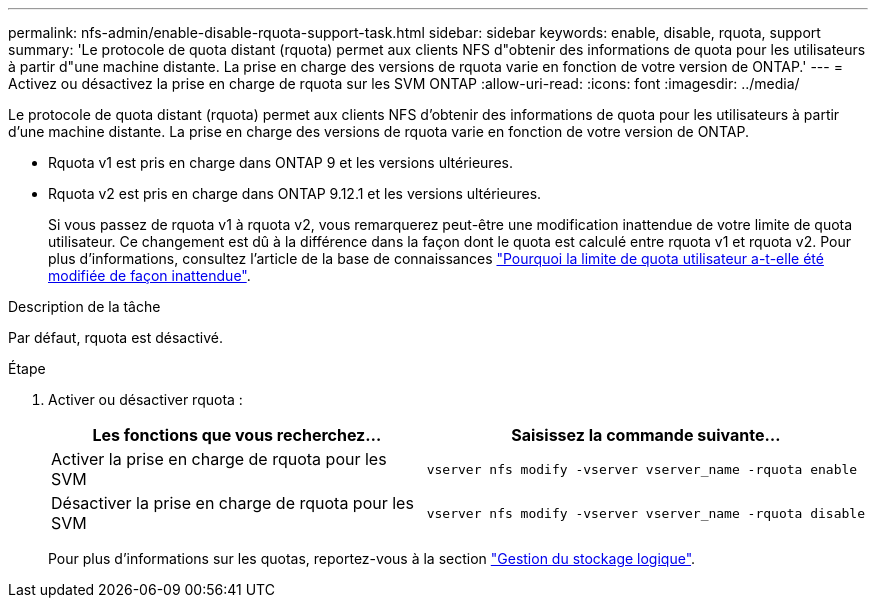 ---
permalink: nfs-admin/enable-disable-rquota-support-task.html 
sidebar: sidebar 
keywords: enable, disable, rquota, support 
summary: 'Le protocole de quota distant (rquota) permet aux clients NFS d"obtenir des informations de quota pour les utilisateurs à partir d"une machine distante. La prise en charge des versions de rquota varie en fonction de votre version de ONTAP.' 
---
= Activez ou désactivez la prise en charge de rquota sur les SVM ONTAP
:allow-uri-read: 
:icons: font
:imagesdir: ../media/


[role="lead"]
Le protocole de quota distant (rquota) permet aux clients NFS d'obtenir des informations de quota pour les utilisateurs à partir d'une machine distante. La prise en charge des versions de rquota varie en fonction de votre version de ONTAP.

* Rquota v1 est pris en charge dans ONTAP 9 et les versions ultérieures.
* Rquota v2 est pris en charge dans ONTAP 9.12.1 et les versions ultérieures.
+
Si vous passez de rquota v1 à rquota v2, vous remarquerez peut-être une modification inattendue de votre limite de quota utilisateur. Ce changement est dû à la différence dans la façon dont le quota est calculé entre rquota v1 et rquota v2. Pour plus d'informations, consultez l'article de la base de connaissances link:https://kb.netapp.com/on-prem/ontap/Ontap_OS/OS-KBs/Why_did_the_user_quota_limit_changed_unexpectedly["Pourquoi la limite de quota utilisateur a-t-elle été modifiée de façon inattendue"].



.Description de la tâche
Par défaut, rquota est désactivé.

.Étape
. Activer ou désactiver rquota :
+
[cols="2*"]
|===
| Les fonctions que vous recherchez... | Saisissez la commande suivante... 


 a| 
Activer la prise en charge de rquota pour les SVM
 a| 
[source, cli]
----
vserver nfs modify -vserver vserver_name -rquota enable
----


 a| 
Désactiver la prise en charge de rquota pour les SVM
 a| 
[source, cli]
----
vserver nfs modify -vserver vserver_name -rquota disable
----
|===
+
Pour plus d'informations sur les quotas, reportez-vous à la section link:../volumes/index.html["Gestion du stockage logique"].


